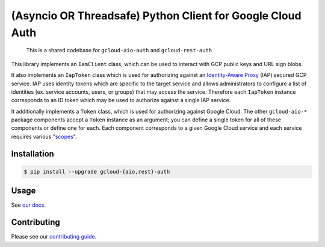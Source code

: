 (Asyncio OR Threadsafe) Python Client for Google Cloud Auth
===========================================================

    This is a shared codebase for ``gcloud-aio-auth`` and ``gcloud-rest-auth``

This library implements an ``IamClient`` class, which can be used to interact
with GCP public keys and URL sign blobs.

It also implements an ``IapToken`` class which is used for authorizing against
an `Identity-Aware Proxy`_ (IAP) secured GCP service. IAP uses identity tokens
which are specific to the target service and allows administrators to configure
a list of identities (ex. service accounts, users, or groups) that may access
the service. Therefore each ``IapToken`` instance corresponds to an ID token
which may be used to authorize against a single IAP service.

It additionally implements a ``Token`` class, which is used for authorizing
against Google Cloud. The other ``gcloud-aio-*`` package components accept a
``Token`` instance as an argument; you can define a single token for all of
these components or define one for each. Each component corresponds to a given
Google Cloud service and each service requires various "`scopes`_".

|pypi| |pythons|

Installation
------------

.. code-block:: console

    $ pip install --upgrade gcloud-{aio,rest}-auth

Usage
-----

See `our docs`_.

Contributing
------------

Please see our `contributing guide`_.

.. _contributing guide: https://github.com/talkiq/gcloud-aio/blob/master/.github/CONTRIBUTING.rst
.. _our docs: https://talkiq.github.io/gcloud-aio
.. _Identity-Aware Proxy: https://cloud.google.com/iap
.. _scopes: https://developers.google.com/identity/protocols/googlescopes

.. |pypi| image:: https://img.shields.io/pypi/v/gcloud-aio-auth.svg?style=flat-square
    :alt: Latest PyPI Version (gcloud-aio-auth)
    :target: https://pypi.org/project/gcloud-aio-auth/

.. |pythons| image:: https://img.shields.io/pypi/pyversions/gcloud-aio-auth.svg?style=flat-square&label=python
    :alt: Python Version Support
    :target: https://pypi.org/project/gcloud-aio-auth/
